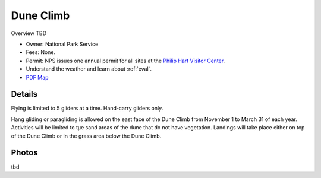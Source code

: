 ************************************************
Dune Climb
************************************************

Overview TBD

* Owner: National Park Service
* Fees: None.
* Permit: NPS issues one annual permit for all sites at the `Philip Hart Visitor Center <https://www.google.com/maps/place/Philip+A.+Hart+Visitor+Center/@44.8116366,-86.058379,17z/data=!3m1!4b1!4m5!3m4!1s0x881e1af9c6058f8f:0xf4e22c9117e103ea!8m2!3d44.8116328!4d-86.0561903?hl=en&authuser=0>`_.
* Understand the weather and learn about :ref:`eval`.
* `PDF Map <duneclimbmap.pdf>`_

.. image:: images/duneclimbmap.png

Details
=====================

Flying is limited to 5 gliders at a time. Hand-carry gliders only. 

Hang gliding or paragliding is allowed on the east face of the Dune Climb from November 1 to March 31 of each year. Activities will be limited to tμe sand areas of the dune that do not have vegetation. Landings will take place either on top of the Dune Climb or in the grass area below the Dune Climb.

.. raw:: html

            <section id="motor-database">

                <p><a class="reference external"
                    href="https://docs.google.com/spreadsheets/d/1YxBgLFgAPA1eecVj8pd3vcZd0Cz_Ptz4RYHWJPVGo7w/edit?usp=sharing">Edit
                    or copy this data</a> </p>

                <!-- Table sorter -->
                <table class="blueTable">
                  <thead id="table-head"></thead>
                  <tbody id="table-body"></tbody>
                </table>
                <!-- Table -->

                <!-- MDB ESSENTIAL -->
                <script type="text/javascript" src="js/mdb.min.js"></script>
                <!-- Google API -->
                <script src="https://apis.google.com/js/api.js"></script>
                <!-- easyData -->
                <script type="text/javascript" src="js/easyData-google-sheets.js"></script>

                <!-- easyData - Creating table -->
                <script>
                  {
                    {
                      const API_KEY = "AIzaSyDhOS3VJZ66Utl0lnHbSK8gH0BXz-wxRoU";


                      function displayResult2(response) {
                        let tableHead = "";
                        let tableBody = "";

                        response.result.values.forEach((row, index) => {
                          if (index === 0) {
                            tableHead += "<tr>";
                            row.forEach((val) => (tableHead += "<th>" + val + "</th>"));
                            tableHead += "</tr>";
                          } else {
                            tableBody += "<tr>";
                            row.forEach((val) => (tableBody += "<td>" + val + "</td>"));
                            tableBody += "</tr>";
                          }
                        });

                        document.getElementById("table-head").innerHTML = tableHead;
                        document.getElementById("table-body").innerHTML = tableBody;

                      }

                      function loadData() {
                        const spreadsheetId = "1YxBgLFgAPA1eecVj8pd3vcZd0Cz_Ptz4RYHWJPVGo7w";
                        const range = "!A:C";
                        getPublicValues({ spreadsheetId, range }, displayResult2);
                      }

                      window.addEventListener("load", (e) => {
                        initOAuthClient({ apiKey: API_KEY });
                      });

                      document.addEventListener("gapi-loaded", (e) => {
                        loadData();
                      });
                    }
                  }
                </script>

              </section>



Photos
=================================

tbd
